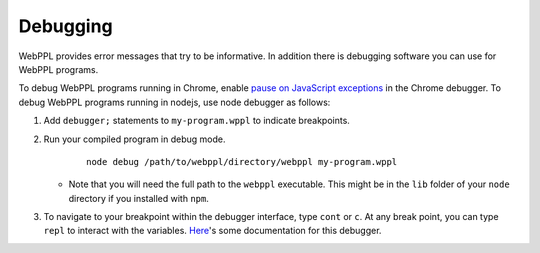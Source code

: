 Debugging
=========

WebPPL provides error messages that try to be informative.
In addition there is debugging software you can use for WebPPL programs.

To debug WebPPL programs running in Chrome, enable `pause on JavaScript
exceptions`_ in the Chrome debugger.  To debug WebPPL programs running in
nodejs, use node debugger as follows:

1. Add ``debugger;`` statements to ``my-program.wppl`` to indicate breakpoints.

2. Run your compiled program in debug mode.

    ::
    
        node debug /path/to/webppl/directory/webppl my-program.wppl

   * Note that you will need the full path to the ``webppl`` executable.
     This might be in the ``lib`` folder of your ``node`` directory if
     you installed with ``npm``.
    
3. To navigate to your breakpoint within the debugger interface, type ``cont`` or ``c``.
   At any break point, you can type ``repl`` to interact with the variables.
   `Here`_'s some documentation for this debugger.

.. _pause on JavaScript exceptions: https://developer.chrome.com/devtools/docs/javascript-debugging#pause-on-exceptions
.. _Here: https://nodejs.org/api/debugger.html
